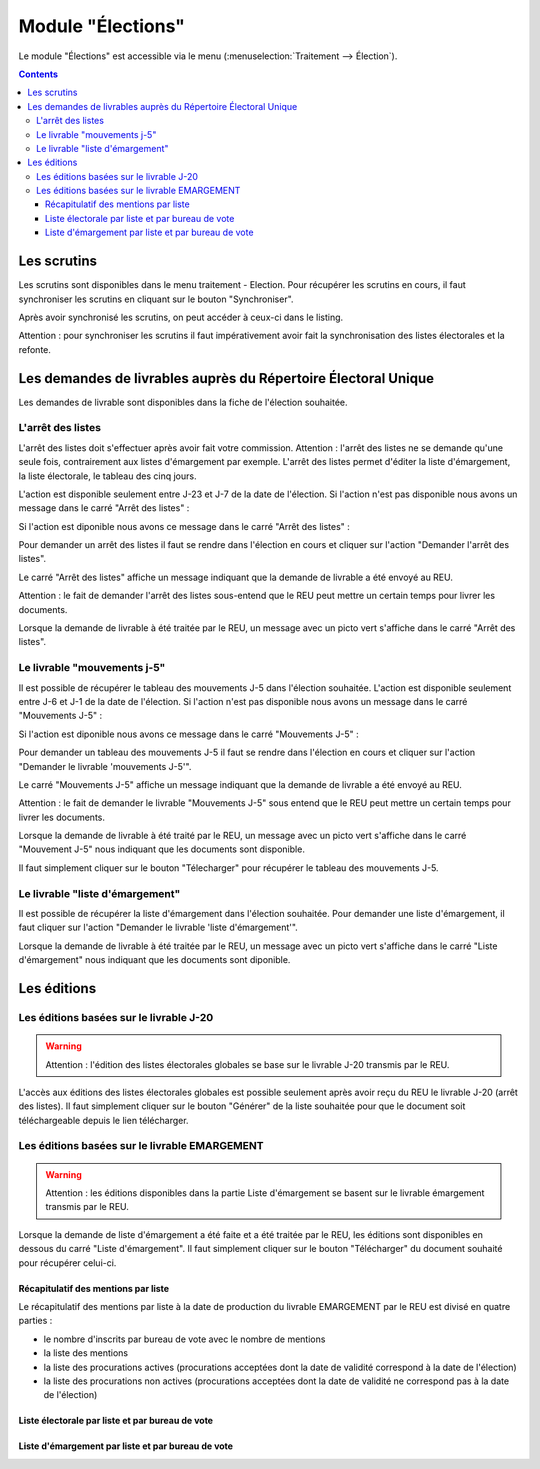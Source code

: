 ##################
Module "Élections"
##################

Le module "Élections" est accessible via le menu
(:menuselection:`Traitement --> Élection`).

.. image:: a_module_election_menu.png

.. contents::

Les scrutins
############

Les scrutins sont disponibles dans le menu traitement - Election.
Pour récupérer les scrutins en cours, il faut synchroniser les scrutins en cliquant sur le bouton "Synchroniser".

.. image:: a_module_election_scrutin_synchronisation.png

Après avoir synchronisé les scrutins, on peut accéder à ceux-ci dans le listing.

.. image:: a_module_election_scrutin_listing.png

Attention : pour synchroniser les scrutins il faut impérativement avoir fait la synchronisation des listes électorales et la refonte.

Les demandes de livrables auprès du Répertoire Électoral Unique
###############################################################

Les demandes de livrable sont disponibles dans la fiche de l'élection souhaitée.

******************
L'arrêt des listes
******************

L'arrêt des listes doit s'effectuer après avoir fait votre commission.
Attention : l'arrêt des listes ne se demande qu'une seule fois, contrairement aux listes d'émargement par exemple.
L'arrêt des listes permet d'éditer la liste d'émargement, la liste électorale, le tableau des cinq jours.

.. image:: a_module_election_scrutin_j20.png

L'action est disponible seulement entre J-23 et J-7 de la date de l'élection.
Si l'action n'est pas disponible nous avons un message dans le carré "Arrêt des listes" :

.. image:: a_module_election_scrutin_bloc_pas_propice_j20.png

Si l'action est diponible nous avons ce message dans le carré "Arrêt des listes" : 

.. image:: a_module_election_scrutin_bloc_propice_j20.png

Pour demander un arrêt des listes il faut se rendre dans l'élection en cours et cliquer sur l'action "Demander l'arrêt des listes".

.. image:: a_module_election_scrutin_action_j20.png

Le carré "Arrêt des listes" affiche un message indiquant que la demande de livrable a été envoyé au REU.

.. image:: a_module_election_scrutin_livrable_j20_attente.png

Attention : le fait de demander l'arrêt des listes sous-entend que le REU peut mettre un certain temps pour livrer les documents.

Lorsque la demande de livrable à été traitée par le REU, un message avec un picto vert s'affiche dans le carré "Arrêt des listes".

.. image:: a_module_election_scrutin_livrable_j20_valid.png

****************************
Le livrable "mouvements j-5"
****************************

Il est possible de récupérer le tableau des mouvements J-5 dans l'élection souhaitée.
L'action est disponible seulement entre J-6 et J-1 de la date de l'élection.
Si l'action n'est pas disponible nous avons un message dans le carré "Mouvements J-5" :

.. image:: a_module_election_scrutin_bloc_pas_propice_j5.png

Si l'action est diponible nous avons ce message dans le carré "Mouvements J-5" : 

.. image:: a_module_election_scrutin_bloc_propice_j5.png

Pour demander un tableau des mouvements J-5 il faut se rendre dans l'élection en cours et cliquer sur l'action "Demander le livrable 'mouvements J-5'".

.. image:: a_module_election_scrutin_action_j5.png

Le carré "Mouvements J-5" affiche un message indiquant que la demande de livrable a été envoyé au REU.

.. image:: a_module_election_scrutin_livrable_j5_attente.png

Attention : le fait de demander le livrable "Mouvements J-5" sous entend que le REU peut mettre un certain temps pour livrer les documents.

Lorsque la demande de livrable à été traité par le REU, un message avec un picto vert s'affiche dans le carré "Mouvement J-5" nous indiquant que les documents sont disponible.

.. image:: a_module_election_scrutin_livrable_j5_valid.png

Il faut simplement cliquer sur le bouton "Télecharger" pour récupérer le tableau des mouvements J-5.

********************************
Le livrable "liste d'émargement"
********************************

Il est possible de récupérer la liste d'émargement dans l'élection souhaitée. 
Pour demander une liste d'émargement, il faut cliquer sur l'action "Demander le livrable 'liste d'émargement'".

.. image:: a_module_election_scrutin_action_emarge.png

Lorsque la demande de livrable à été traitée par le REU, un message avec un picto vert s'affiche dans le carré "Liste d'émargement" nous indiquant que les documents sont diponible.

.. image:: a_module_election_scrutin_livrable_emarge_valid.png


Les éditions
############

****************************************
Les éditions basées sur le livrable J-20
****************************************

.. warning::

   Attention : l'édition des listes électorales globales se base sur le livrable J-20 transmis par le REU.

L'accès aux éditions des listes électorales globales est possible seulement après avoir reçu du REU le livrable J-20 (arrêt des listes). Il faut simplement cliquer sur le bouton "Générer" de la liste souhaitée pour que le document soit téléchargeable depuis le lien télécharger.

.. image:: a_module_election_scrutin_livrable_j20_edition.png


**********************************************
Les éditions basées sur le livrable EMARGEMENT
**********************************************

.. warning::

   Attention : les éditions disponibles dans la partie Liste d'émargement se basent sur le livrable émargement transmis par le REU.

Lorsque la demande de liste d'émargement a été faite et a été traitée par le REU, les éditions sont disponibles en dessous du carré "Liste d'émargement". Il faut simplement cliquer sur le bouton "Télécharger" du document souhaité pour récupérer celui-ci.

Récapitulatif des mentions par liste
************************************

Le récapitulatif des mentions par liste à la date de production du livrable EMARGEMENT par le REU est divisé en quatre parties :

- le nombre d'inscrits par bureau de vote avec le nombre de mentions
- la liste des mentions
- la liste des procurations actives (procurations acceptées dont la date de validité correspond à la date de l'élection)
- la liste des procurations non actives (procurations acceptées dont la date de validité ne correspond pas à la date de l'élection)

.. image:: a_module_election_scrutin_livrable_edition_recap_mention.png

Liste électorale par liste et par bureau de vote
************************************************

.. image:: a_module_election_scrutin_livrable_edition_liste_elec.png

Liste d'émargement par liste et par bureau de vote
**************************************************

.. image:: a_module_election_scrutin_livrable_edition_emarge.png


